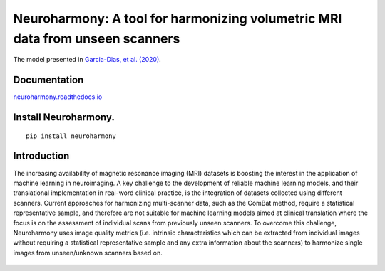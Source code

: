 Neuroharmony: A tool for harmonizing volumetric MRI data from unseen scanners
=============================================================================

The model presented in `Garcia-Dias, et
al. (2020) <https://www.sciencedirect.com/science/article/pii/S1053811920306133>`__.

Documentation
-------------

`neuroharmony.readthedocs.io <https://neuroharmony.readthedocs.io>`__


Install Neuroharmony.
---------------------

::

   pip install neuroharmony

Introduction
------------

The increasing availability of magnetic resonance imaging (MRI) datasets is boosting the interest in the application
of machine learning in neuroimaging. A key challenge to the development of reliable machine learning models, and
their translational implementation in real-word clinical practice, is the integration of datasets collected using
different scanners. Current approaches for harmonizing multi-scanner data, such as the ComBat method, require a
statistical representative sample, and therefore are not suitable for machine learning models aimed at clinical
translation where the focus is on the assessment of individual scans from previously unseen scanners. To overcome
this challenge, Neuroharmony uses image quality metrics (i.e. intrinsic characteristics which can be extracted
from individual images without requiring a statistical representative sample and any extra information about the
scanners) to harmonize single images from unseen/unknown scanners based on.

 .. image:: docs/_static/article.png
   :width: 700
   :target: https://doi.org/10.1016/j.neuroimage.2020.117127
   :alt: Front pafe of the article "Neuroharmony: A new tool for harmonizing volumetric MRI data from unseen scanners".
